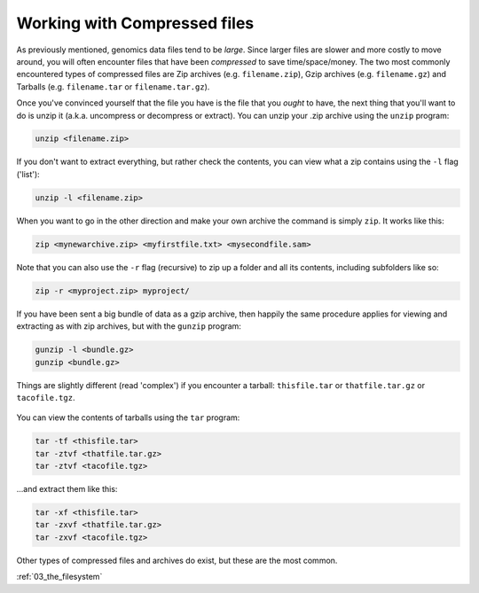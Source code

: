 ..  _02_working_with_archives:
Working with Compressed files
=============================

As previously mentioned, genomics data files tend to be *large*. Since
larger files are slower and more costly to move around, you will often
encounter files that have been *compressed* to save time/space/money.
The two most commonly encountered types of compressed files are Zip
archives (e.g. ``filename.zip``), Gzip archives (e.g. ``filename.gz``)
and Tarballs (e.g. ``filename.tar`` or ``filename.tar.gz``).

Once you've convinced yourself that the file you have is the file that
you *ought* to have, the next thing that you'll want to do is unzip it
(a.k.a. uncompress or decompress or extract). You can unzip your .zip
archive using the ``unzip`` program:

.. code:: bash

    unzip <filename.zip>

If you don't want to extract everything, but rather check the contents,
you can view what a zip contains using the ``-l`` flag ('list'):

.. code:: bash

    unzip -l <filename.zip>

When you want to go in the other direction and make your own archive the
command is simply ``zip``. It works like this:

.. code:: bash

    zip <mynewarchive.zip> <myfirstfile.txt> <mysecondfile.sam>

Note that you can also use the ``-r`` flag (recursive) to zip up a
folder and all its contents, including subfolders like so:

.. code:: bash

    zip -r <myproject.zip> myproject/

If you have been sent a big bundle of data as a gzip archive, then
happily the same procedure applies for viewing and extracting as with
zip archives, but with the ``gunzip`` program:

.. code:: bash

    gunzip -l <bundle.gz>
    gunzip <bundle.gz>

Things are slightly different (read 'complex') if you encounter a
tarball: ``thisfile.tar`` or ``thatfile.tar.gz`` or ``tacofile.tgz``.

.. figure:: http://imgs.xkcd.com/comics/tar.png
   :alt: I'm so sorry...

You can view the contents of tarballs using the ``tar`` program:

.. code:: bash

    tar -tf <thisfile.tar>
    tar -ztvf <thatfile.tar.gz>
    tar -ztvf <tacofile.tgz>

...and extract them like this:

.. code:: bash

    tar -xf <thisfile.tar>
    tar -zxvf <thatfile.tar.gz>
    tar -zxvf <tacofile.tgz>

Other types of compressed files and archives do exist, but these are the
most common.

:ref:`03_the_filesystem`
